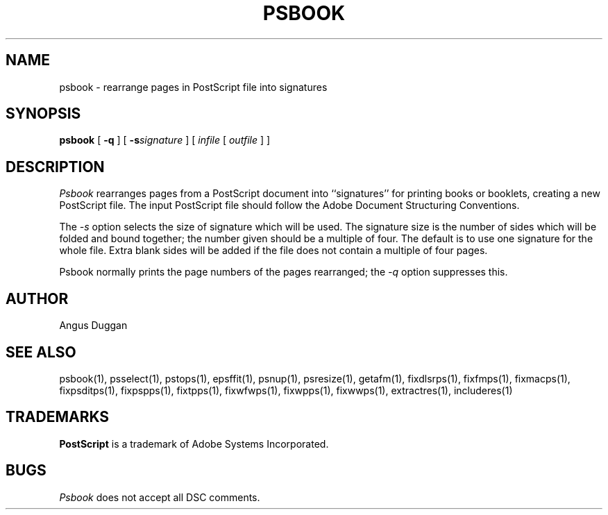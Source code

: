 .TH PSBOOK 1 "PSUtils Release 1 Patchlevel 13"
.SH NAME
psbook \- rearrange pages in PostScript file into signatures
.SH SYNOPSIS
.B psbook
[
.B \-q
] [
.B \-s\fIsignature\fR
] [
.I infile
[
.I outfile
] ]
.SH DESCRIPTION
.I Psbook
rearranges pages from a PostScript document into ``signatures'' for
printing books or booklets, creating a new PostScript file. The
input PostScript file should follow the Adobe Document Structuring
Conventions.
.PP
The
.I \-s
option selects the size of signature which will be used. The signature size is
the number of sides which will be folded and bound together; the number given
should be a multiple of four. The default is to use one signature for the
whole file. Extra blank sides will be added if the file does not contain a
multiple of four pages.
.PP
Psbook normally prints the page numbers of the pages rearranged; the
.I \-q
option suppresses this.
.SH AUTHOR
Angus Duggan
.SH "SEE ALSO"
psbook(1), psselect(1), pstops(1), epsffit(1), psnup(1), psresize(1), getafm(1), fixdlsrps(1), fixfmps(1), fixmacps(1), fixpsditps(1), fixpspps(1), fixtpps(1), fixwfwps(1), fixwpps(1), fixwwps(1), extractres(1), includeres(1)
.SH TRADEMARKS
.B PostScript
is a trademark of Adobe Systems Incorporated.
.SH BUGS
.I Psbook
does not accept all DSC comments.
